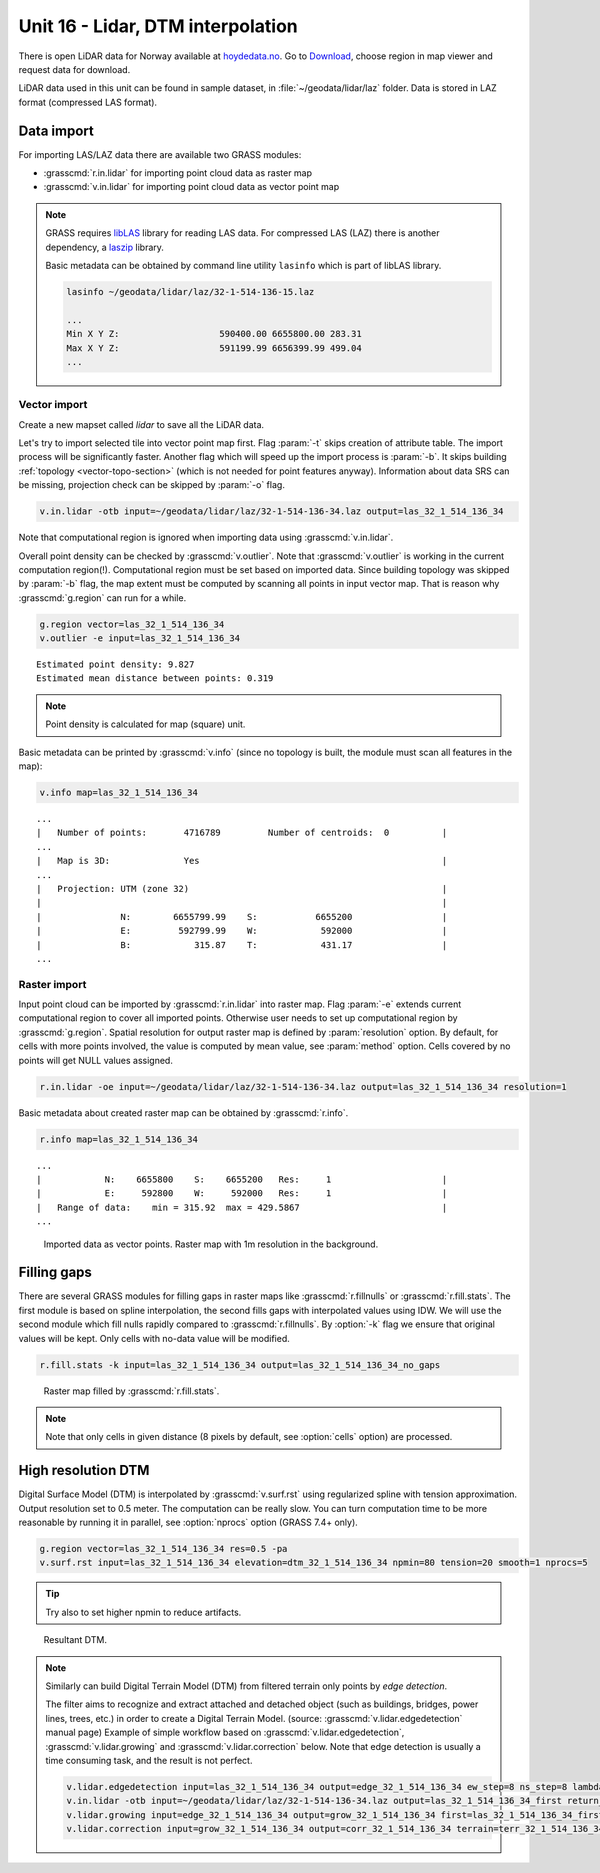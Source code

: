 Unit 16 - Lidar, DTM interpolation
==================================

There is open LiDAR data for Norway available at
`hoydedata.no <http://www.hoydedata.no/>`__. Go to `Download 
<http://www.hoydedata.no/>`__, choose region in map viewer and request data for download.

LiDAR data used in this unit can be found in sample dataset, in
:file:`~/geodata/lidar/laz` folder. Data is stored in LAZ format
(compressed LAS format).
   
Data import
-----------

For importing LAS/LAZ data there are available two GRASS modules:

* :grasscmd:`r.in.lidar` for importing point cloud data as raster map
* :grasscmd:`v.in.lidar` for importing point cloud data as vector point map

.. note:: GRASS requires `libLAS <http://www.liblas.org>`_ library for
   reading LAS data. For compressed LAS (LAZ) there is another
   dependency, a `laszip <https://www.laszip.org/>`__ library.

   Basic metadata can be obtained by command line utility ``lasinfo``
   which is part of libLAS library.

   .. code-block:: bash

      lasinfo ~/geodata/lidar/laz/32-1-514-136-15.laz

      ...
      Min X Y Z:                   590400.00 6655800.00 283.31
      Max X Y Z:                   591199.99 6656399.99 499.04
      ...

Vector import
^^^^^^^^^^^^^

Create a new mapset called `lidar` to save all the LiDAR data.

Let's try to import selected tile into vector point map first. Flag
:param:`-t` skips creation of attribute table. The import process will
be significantly faster. Another flag which will speed up the import
process is :param:`-b`. It skips building :ref:`topology
<vector-topo-section>` (which is not needed for point features
anyway). Information about data SRS can be missing, projection check
can be skipped by :param:`-o` flag.

.. code-block:: bash
                
   v.in.lidar -otb input=~/geodata/lidar/laz/32-1-514-136-34.laz output=las_32_1_514_136_34

Note that computational region is ignored when importing data using
:grasscmd:`v.in.lidar`.

Overall point density can be checked by :grasscmd:`v.outlier`. Note
that :grasscmd:`v.outlier` is working in the current computation
region(!). Computational region must be set based on imported
data. Since building topology was skipped by :param:`-b` flag, the map
extent must be computed by scanning all points in input vector
map. That is reason why :grasscmd:`g.region` can run for a while.

.. code-block:: bash

   g.region vector=las_32_1_514_136_34
   v.outlier -e input=las_32_1_514_136_34

::

   Estimated point density: 9.827
   Estimated mean distance between points: 0.319

.. note:: Point density is calculated for map (square) unit.
          
Basic metadata can be printed by :grasscmd:`v.info` (since no topology
is built, the module must scan all features in the map):

.. code-block:: bash
                   
   v.info map=las_32_1_514_136_34

::
   
   ...
   |   Number of points:       4716789         Number of centroids:  0          |
   ...
   |   Map is 3D:              Yes                                              |
   ...
   |   Projection: UTM (zone 32)                                                |
   |                                                                            |
   |               N:        6655799.99    S:           6655200                 |
   |               E:         592799.99    W:            592000                 |
   |               B:            315.87    T:            431.17                 |
   ...
   
Raster import
^^^^^^^^^^^^^

Input point cloud can be imported by :grasscmd:`r.in.lidar` into
raster map. Flag :param:`-e` extends current computational region to
cover all imported points. Otherwise user needs to set up
computational region by :grasscmd:`g.region`. Spatial resolution for
output raster map is defined by :param:`resolution` option. By
default, for cells with more points involved, the value is computed by
mean value, see :param:`method` option. Cells covered by no points
will get NULL values assigned.
   
.. code-block:: bash

   r.in.lidar -oe input=~/geodata/lidar/laz/32-1-514-136-34.laz output=las_32_1_514_136_34 resolution=1

Basic metadata about created raster map can be obtained by
:grasscmd:`r.info`.

.. code-block:: bash

   r.info map=las_32_1_514_136_34

::
   
   ...
   |            N:    6655800    S:    6655200   Res:     1                     |
   |            E:     592800    W:     592000   Res:     1                     |
   |   Range of data:    min = 315.92  max = 429.5867                           |
   ...

.. figure:: ../images/units/16/import-rast-vect.png

   Imported data as vector points. Raster map with 1m resolution in the
   background.

Filling gaps
------------

There are several GRASS modules for filling gaps in raster maps like
:grasscmd:`r.fillnulls` or :grasscmd:`r.fill.stats`. The first module
is based on spline interpolation, the second fills gaps with
interpolated values using IDW. We will use the second module which
fill nulls rapidly compared to :grasscmd:`r.fillnulls`. By
:option:`-k` flag we ensure that original values will be kept. Only
cells with no-data value will be modified.

.. code-block:: bash

   r.fill.stats -k input=las_32_1_514_136_34 output=las_32_1_514_136_34_no_gaps

.. figure:: ../images/units/16/rast-gaps-fill.png

   Raster map filled by :grasscmd:`r.fill.stats`.

.. note::

   Note that only cells in given distance (8 pixels by default, see
   :option:`cells` option) are processed.


.. _edge-detection:

High resolution DTM
-------------------

Digital Surface Model (DTM) is interpolated by :grasscmd:`v.surf.rst`
using regularized spline with tension approximation. Output resolution
set to 0.5 meter. The computation can be really slow. You can turn
computation time to be more reasonable by running it in parallel, see
:option:`nprocs` option (GRASS 7.4+ only).

.. code-block:: bash

   g.region vector=las_32_1_514_136_34 res=0.5 -pa
   v.surf.rst input=las_32_1_514_136_34 elevation=dtm_32_1_514_136_34 npmin=80 tension=20 smooth=1 nprocs=5

.. tip:: Try also to set higher npmin to reduce artifacts.
      
.. figure:: ../images/units/16/dsm.png
   :class: middle

   Resultant DTM.

.. note:: Similarly can build Digital Terrain Model (DTM) from
   filtered terrain only points by *edge detection*.

   The filter aims to recognize and extract attached and detached object
   (such as buildings, bridges, power lines, trees, etc.) in order to
   create a Digital Terrain Model. (source:
   :grasscmd:`v.lidar.edgedetection` manual page) Example of simple
   workflow based on :grasscmd:`v.lidar.edgedetection`,
   :grasscmd:`v.lidar.growing` and :grasscmd:`v.lidar.correction`
   below. Note that edge detection is usually a time consuming task, and
   the result is not perfect.

   .. code-block:: bash

      v.lidar.edgedetection input=las_32_1_514_136_34 output=edge_32_1_514_136_34 ew_step=8 ns_step=8 lambda_g=0.5
      v.in.lidar -otb input=~/geodata/lidar/laz/32-1-514-136-34.laz output=las_32_1_514_136_34_first return_filter=first
      v.lidar.growing input=edge_32_1_514_136_34 output=grow_32_1_514_136_34 first=las_32_1_514_136_34_first
      v.lidar.correction input=grow_32_1_514_136_34 output=corr_32_1_514_136_34 terrain=terr_32_1_514_136_34

..
   .. figure:: ../images/units/16/terrain-only-points.png

   Filtered terrain only points.
   
